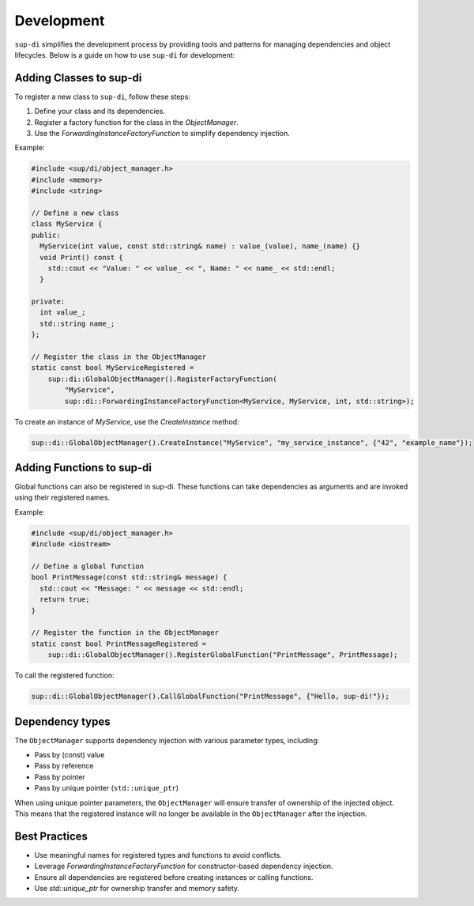 ===========
Development
===========

``sup-di`` simplifies the development process by providing tools and patterns for managing dependencies and object lifecycles. Below is a guide on how to use ``sup-di`` for development:

Adding Classes to sup-di
^^^^^^^^^^^^^^^^^^^^^^^^

To register a new class to ``sup-di``, follow these steps:

1. Define your class and its dependencies.
2. Register a factory function for the class in the `ObjectManager`.
3. Use the `ForwardingInstanceFactoryFunction` to simplify dependency injection.

Example:

.. code-block:: c++

   #include <sup/di/object_manager.h>
   #include <memory>
   #include <string>

   // Define a new class
   class MyService {
   public:
     MyService(int value, const std::string& name) : value_(value), name_(name) {}
     void Print() const {
       std::cout << "Value: " << value_ << ", Name: " << name_ << std::endl;
     }

   private:
     int value_;
     std::string name_;
   };

   // Register the class in the ObjectManager
   static const bool MyServiceRegistered =
       sup::di::GlobalObjectManager().RegisterFactoryFunction(
           "MyService",
           sup::di::ForwardingInstanceFactoryFunction<MyService, MyService, int, std::string>);


To create an instance of `MyService`, use the `CreateInstance` method:

.. code-block:: c++

   sup::di::GlobalObjectManager().CreateInstance("MyService", "my_service_instance", {"42", "example_name"});

Adding Functions to sup-di
^^^^^^^^^^^^^^^^^^^^^^^^^^

Global functions can also be registered in sup-di. These functions can take dependencies as arguments and are invoked using their registered names.

Example:

.. code-block:: c++

   #include <sup/di/object_manager.h>
   #include <iostream>

   // Define a global function
   bool PrintMessage(const std::string& message) {
     std::cout << "Message: " << message << std::endl;
     return true;
   }

   // Register the function in the ObjectManager
   static const bool PrintMessageRegistered =
       sup::di::GlobalObjectManager().RegisterGlobalFunction("PrintMessage", PrintMessage);

To call the registered function:


.. code-block:: c++

   sup::di::GlobalObjectManager().CallGlobalFunction("PrintMessage", {"Hello, sup-di!"});

Dependency types
^^^^^^^^^^^^^^^^

The ``ObjectManager`` supports dependency injection with various parameter types, including:

* Pass by (const) value
* Pass by reference
* Pass by pointer
* Pass by unique pointer (``std::unique_ptr``)

When using unique pointer parameters, the ``ObjectManager`` will ensure transfer of ownership of the injected object. This means that the registered instance will no longer be available in the ``ObjectManager`` after the injection.

Best Practices
^^^^^^^^^^^^^^

+ Use meaningful names for registered types and functions to avoid conflicts.
+ Leverage `ForwardingInstanceFactoryFunction` for constructor-based dependency injection.
+ Ensure all dependencies are registered before creating instances or calling functions.
+ Use `std::unique_ptr` for ownership transfer and memory safety.
